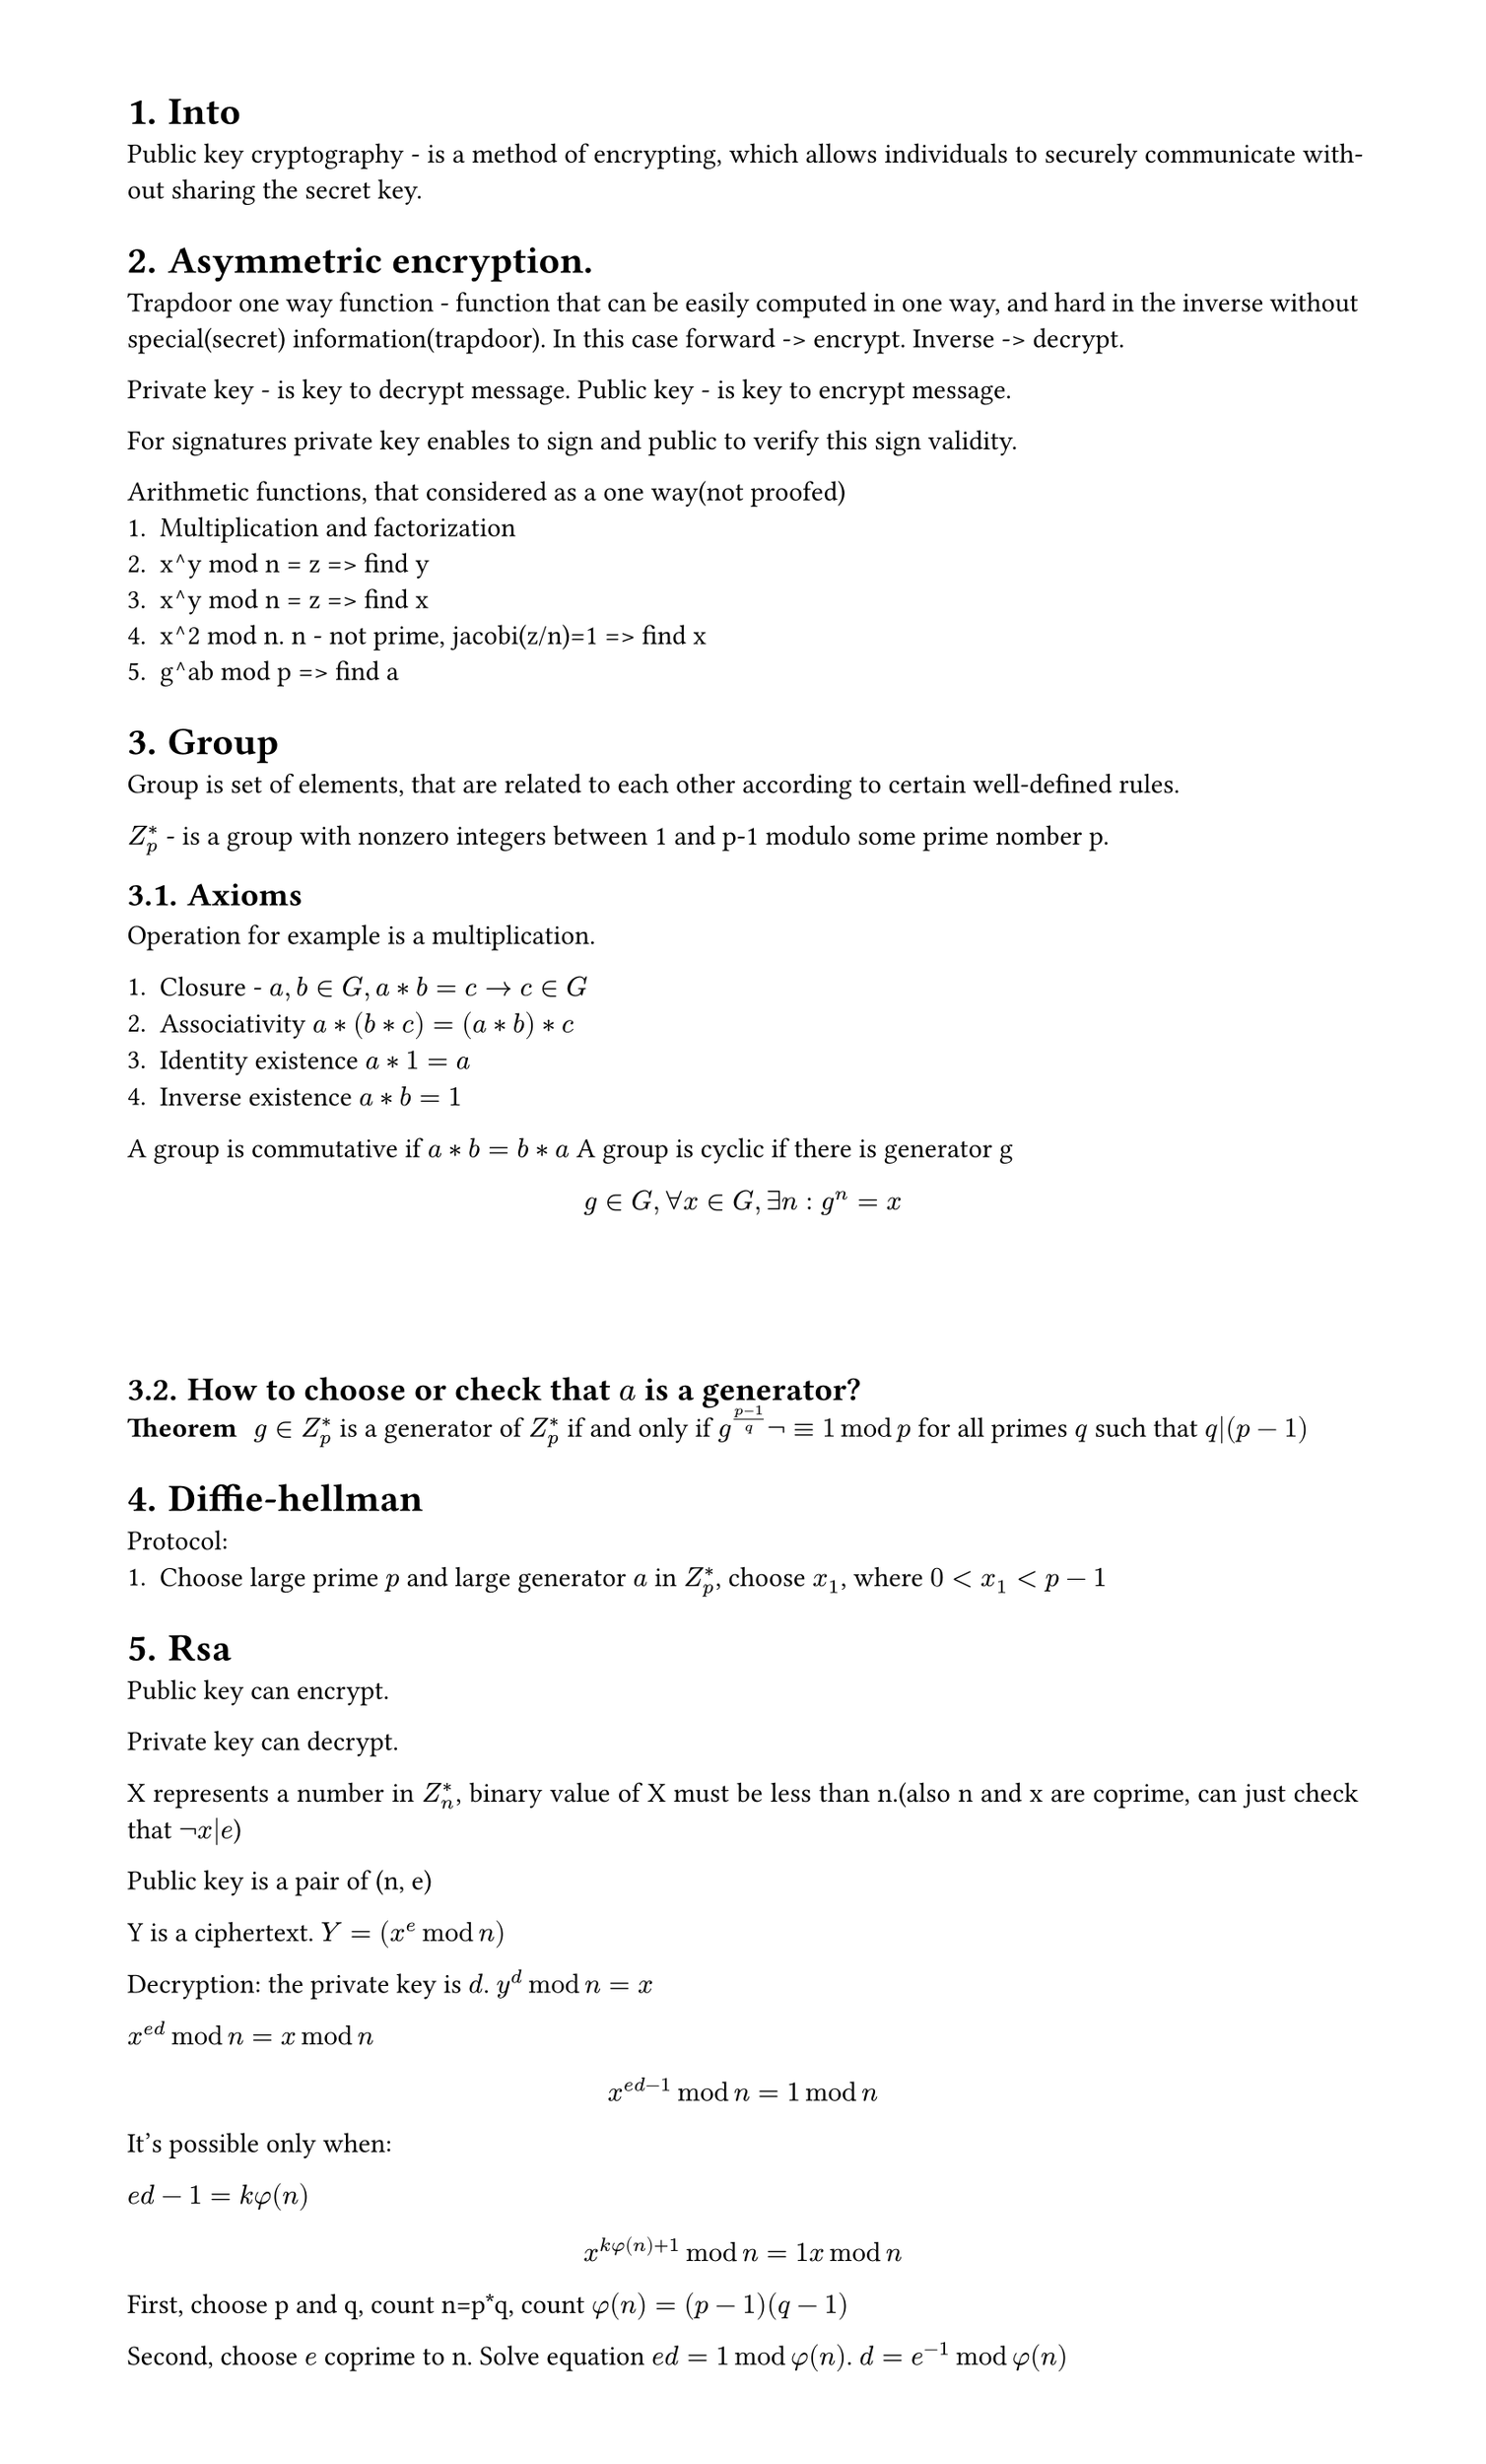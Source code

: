 #set heading(numbering: "1.")
#set text(
  font: "Times New Roman",
  size: 11pt
)
#set page(
  paper: "a4",
  margin: (x: 1.8cm, y: 1.4cm),
  height: auto
)
#set par(
  justify: true,
)

= Into
Public key cryptography - is a method of encrypting, which allows individuals to securely communicate without sharing the secret key.

// public vs asymmetric


= Asymmetric encryption.

Trapdoor one way function - function that can be easily computed in one way, and hard in the inverse without special(secret) information(trapdoor).
In this case forward -> encrypt. Inverse -> decrypt.

Private key - is key to decrypt message.
Public key - is key to encrypt message.

For signatures private key enables to sign and public to verify this sign validity.

Arithmetic functions, that considered as a one way(not proofed)
1. Multiplication and factorization
2. x^y mod n = z => find y
3. x^y mod n = z => find x
4. x^2 mod n. n - not prime, jacobi(z/n)=1 => find x
5. g^ab mod p => find a

= Group

Group is set of elements, that are related to each other according to certain well-defined rules.

$Z_p^*$ - is a group with nonzero integers between 1 and p-1 modulo some prime nomber p.
== Axioms
Operation for example is a multiplication.

1. Closure - $a,b in G, a*b=c -> c in G$
2. Associativity $a*(b*c)=(a*b)*c$
3. Identity existence $a*1=a$
4. Inverse existence $a*b=1$

A group is commutative if $a*b = b*a$
A group is cyclic if there is generator g $ g in G, forall x in G, exists n: g^n=x $

\
\
\
== How to choose or check that $a$ is a generator?
/ Theorem: $g in Z^(*)_p$ is a generator of $Z^(*)_p$ if and only if $g^((p-1)/q) not eq.triple 1 mod p $ for all primes $q$ such that $q|(p-1)$

= Diffie-hellman
Protocol:
1. Choose large prime $p$ and large generator $a$ in $Z_p^*$, choose $x_1$, where $0 < x_1 < p-1$


= Rsa
Public key can encrypt.

Private key can decrypt.

X represents a number in $Z_n^(*)$, binary value of X must be less than n.(also n and x are coprime, can just check that $not x|e$)

Public key is a pair of (n, e)

Y is a ciphertext. $Y=(x^e mod n)$

Decryption: the private key is $d$. $y^d mod n = x$

$x^(e d) mod n = x mod n$

$ x^(e d - 1) mod n = 1 mod n $
It's possible only when:

$ e d - 1 = k phi(n)$

$ x^(k phi(n) + 1) mod n = 1 x mod n $

First, choose p and q, count n=p*q, count $phi(n) = (p-1)(q-1)$

Second, choose $e$ coprime to n. Solve equation $e d = 1 mod phi(n)$. 
$ d = e^(-1) mod phi(n)$
